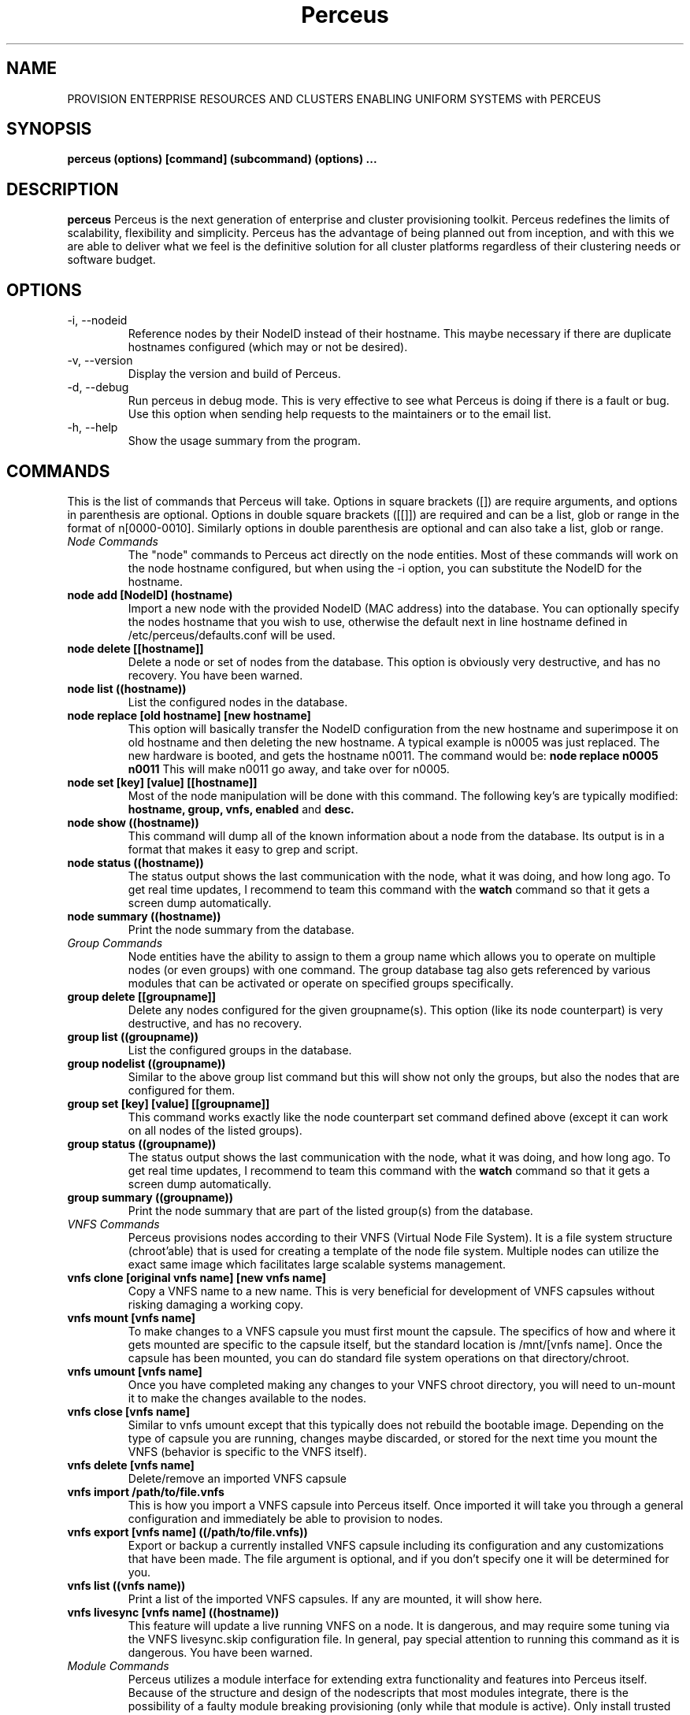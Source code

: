 .\" Process this file with
.\" groff -man -Tascii foo.1
.\"
.TH Perceus
.SH NAME
PROVISION ENTERPRISE RESOURCES AND CLUSTERS ENABLING
UNIFORM SYSTEMS with PERCEUS
.SH SYNOPSIS
.B perceus (options) [command] (subcommand) (options) ...
.SH DESCRIPTION
.B perceus
Perceus is the next generation of enterprise and cluster provisioning
toolkit. Perceus redefines the limits of scalability,
flexibility and simplicity. Perceus has the advantage of being planned
out from inception, and with this we are able to deliver what we feel is
the definitive solution for all cluster platforms regardless of their
clustering needs or software budget.
.SH OPTIONS
.TP
-i, --nodeid
Reference nodes by their NodeID instead of their hostname. This maybe
necessary if there are duplicate hostnames configured (which may or not
be desired).
.TP
-v, --version
Display the version and build of Perceus.
.TP
-d, --debug
Run perceus in debug mode. This is very effective to see what Perceus is
doing if there is a fault or bug. Use this option when sending help
requests to the maintainers or to the email list.
.TP
-h, --help
Show the usage summary from the program.

.SH COMMANDS
This is the list of commands that Perceus will take. Options in square
brackets ([]) are require arguments, and options in parenthesis are
optional. Options in double square brackets ([[]]) are required and can
be a list, glob or range in the format of n[0000-0010]. Similarly
options in double parenthesis are optional and can also take a list,
glob or range.
.TP
.I Node Commands
The "node" commands to Perceus act directly on the node entities. Most
of these commands will work on the node hostname configured, but when
using the -i option, you can substitute the NodeID for the hostname.
.TP
.B node add [NodeID] (hostname)
Import a new node with the provided NodeID (MAC address) into the
database. You can optionally specify the nodes hostname that you wish
to use, otherwise the default next in line hostname defined in
/etc/perceus/defaults.conf will be used.
.TP
.B node delete [[hostname]]
Delete a node or set of nodes from the database. This option is
obviously very destructive, and has no recovery. You have been warned.
.TP
.B node list ((hostname))
List the configured nodes in the database.
.TP
.B node replace [old hostname] [new hostname]
This option will basically transfer the NodeID configuration from the
new hostname and superimpose it on old hostname and then deleting the
new hostname. A typical example is n0005 was just replaced. The new
hardware is booted, and gets the hostname n0011. The command would be:
.B node replace n0005 n0011
This will make n0011 go away, and take over for n0005.
.TP
.B node set [key] [value] [[hostname]]
Most of the node manipulation will be done with this command. The
following key's are typically modified:
.B hostname,
.B group,
.B vnfs,
.B enabled
and
.B desc.
.TP
.B node show ((hostname))
This command will dump all of the known information about a node from
the database. Its output is in a format that makes it easy to grep and
script.
.TP
.B node status ((hostname))
The status output shows the last communication with the node, what it
was doing, and how long ago. To get real time updates, I recommend to
team this command with the 
.B watch
command so that it gets a screen dump automatically.
.TP
.B node summary ((hostname))
Print the node summary from the database.
.TP
.I Group Commands
Node entities have the ability to assign to them a group name which
allows you to operate on multiple nodes (or even groups) with one
command. The group database tag also gets referenced by various modules
that can be activated or operate on specified groups specifically.
.TP
.B group delete [[groupname]]
Delete any nodes configured for the given groupname(s). This option
(like its node counterpart) is very destructive, and has no recovery.
.TP
.B group list ((groupname))
List the configured groups in the database.
.TP
.B group nodelist ((groupname))
Similar to the above group list command but this will show not only the
groups, but also the nodes that are configured for them.
.TP
.B group set [key] [value] [[groupname]]
This command works exactly like the node counterpart set command defined
above (except it can work on all nodes of the listed groups).
.TP
.B group status ((groupname))
The status output shows the last communication with the node, what it
was doing, and how long ago. To get real time updates, I recommend to
team this command with the
.B watch
command so that it gets a screen dump automatically.
.TP
.B group summary ((groupname))
Print the node summary that are part of the listed group(s) from the database.
.TP
.I VNFS Commands
Perceus provisions nodes according to their VNFS (Virtual Node File
System). It is a file system structure (chroot'able) that is used for
creating a template of the node file system. Multiple nodes can utilize
the exact same image which facilitates large scalable systems
management.
.TP
.B vnfs clone [original vnfs name] [new vnfs name]
Copy a VNFS name to a new name. This is very beneficial for development
of VNFS capsules without risking damaging a working copy.
.TP
.B vnfs mount [vnfs name]
To make changes to a VNFS capsule you must first mount the capsule. The
specifics of how and where it gets mounted are specific to the capsule
itself, but the standard location is /mnt/[vnfs name]. Once the capsule
has been mounted, you can do standard file system operations on that
directory/chroot.
.TP
.B vnfs umount [vnfs name]
Once you have completed making any changes to your VNFS chroot
directory, you will need to un-mount it to make the changes available to
the nodes.
.TP
.B vnfs close [vnfs name]
Similar to vnfs umount except that this typically does not rebuild the
bootable image. Depending on the type of capsule you are running,
changes maybe discarded, or stored for the next time you mount the VNFS
(behavior is specific to the VNFS itself).
.TP
.B vnfs delete [vnfs name]
Delete/remove an imported VNFS capsule
.TP
.B vnfs import /path/to/file.vnfs
This is how you import a VNFS capsule into Perceus itself. Once
imported it will take you through a general configuration and
immediately be able to provision to nodes.
.TP
.B vnfs export [vnfs name] ((/path/to/file.vnfs))
Export or backup a currently installed VNFS capsule including its
configuration and any customizations that have been made. The file argument
is optional, and if you don't specify one it will be determined for you.
.TP
.B vnfs list ((vnfs name))
Print a list of the imported VNFS capsules. If any are mounted, it will
show here.
.TP
.B vnfs livesync [vnfs name] ((hostname))
This feature will update a live running VNFS on a node. It is dangerous,
and may require some tuning via the VNFS livesync.skip configuration
file. In general, pay special attention to running this command as it is
dangerous. You have been warned.
.TP
.I Module Commands
Perceus utilizes a module interface for extending extra functionality
and features into Perceus itself. Because of the structure and design of
the nodescripts that most modules integrate, there is the possibility of
a faulty module breaking provisioning (only while that module is
active). Only install trusted modules and watch for undesirable
behavior.
.TP
.B module import /path/to/file.pmod
Perceus will come with several very functional modules when first
installed but if/when you need to run a specific module this is the
command you will need to import that module file into Perceus. Once
imported, the module will not be activated until specifically directed
to do so.
.TP
.B module activate [module name] ((provisionary state))
To run a module (or make it active) you must tell Perceus where/when you
want this module to run. Modules usually have a default provisionary
state (e.g. init/all) which will be used if you don't specify the
provisionary state argument.
.TP
.B module deactivate [module name] ((provisionary state))
This will disable a module in a given state. If no provisionary state is
given, then the module is disabled in all states.
.TP
.B module delete [module name]
Delete/remove a perceus module from perceus.
.TP
.B module list ((module name))
Print a list of the imported modules.
.TP
.B module summary ((module name))
Print a list of all modules and what provisionary states they are active
in.

.SH BUGS
Email the primary author if any bugs are found.
.SH AUTHOR
Arthur Stevens <astevens@infiscale.com>
